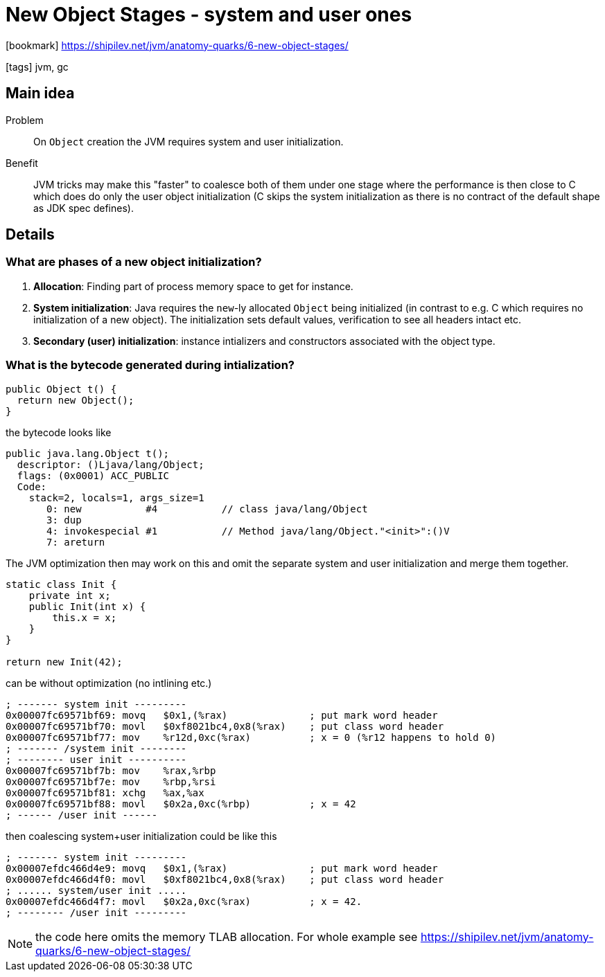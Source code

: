 = New Object Stages - system and user ones

:icons: font

icon:bookmark[] https://shipilev.net/jvm/anatomy-quarks/6-new-object-stages/

icon:tags[] jvm, gc

== Main idea

Problem::   On `Object` creation the JVM requires system and user initialization.
Benefit::   JVM tricks may make this "faster" to coalesce both of them under one stage
            where the performance is then close to C which does do only the user object initialization
            (C skips the system initialization as there is no contract of the default shape as JDK spec defines).

== Details

=== What are phases of a new object initialization?

. *Allocation*: Finding part of process memory space to get for instance.
. *System initialization*: Java requires the `new`-ly allocated `Object` being initialized
  (in contrast to e.g. C which requires no initialization of a new object).
  The initialization sets default values, verification to see all headers intact etc.
. *Secondary (user) initialization*: instance intializers and constructors associated
  with the object type.

=== What is the bytecode generated during intialization?

[source,java]
----
public Object t() {
  return new Object();
}
----

the bytecode looks like

[source,java]
----
public java.lang.Object t();
  descriptor: ()Ljava/lang/Object;
  flags: (0x0001) ACC_PUBLIC
  Code:
    stack=2, locals=1, args_size=1
       0: new           #4           // class java/lang/Object
       3: dup
       4: invokespecial #1           // Method java/lang/Object."<init>":()V
       7: areturn
----

The JVM optimization then may work on this and omit the separate
system and user initialization and merge them together.

[source,java]
----
static class Init {
    private int x;
    public Init(int x) {
        this.x = x;
    }
}

return new Init(42);
----

can be without optimization (no intlining etc.)

[source,asm]
----
; ------- system init ---------
0x00007fc69571bf69: movq   $0x1,(%rax)              ; put mark word header
0x00007fc69571bf70: movl   $0xf8021bc4,0x8(%rax)    ; put class word header
0x00007fc69571bf77: mov    %r12d,0xc(%rax)          ; x = 0 (%r12 happens to hold 0)
; ------- /system init --------
; -------- user init ----------
0x00007fc69571bf7b: mov    %rax,%rbp
0x00007fc69571bf7e: mov    %rbp,%rsi
0x00007fc69571bf81: xchg   %ax,%ax
0x00007fc69571bf88: movl   $0x2a,0xc(%rbp)          ; x = 42
; ------ /user init ------
----

then coalescing system+user initialization could be like this

[source,asm]
----
; ------- system init ---------
0x00007efdc466d4e9: movq   $0x1,(%rax)              ; put mark word header
0x00007efdc466d4f0: movl   $0xf8021bc4,0x8(%rax)    ; put class word header
; ...... system/user init .....
0x00007efdc466d4f7: movl   $0x2a,0xc(%rax)          ; x = 42.
; -------- /user init ---------
----

NOTE: the code here omits the memory TLAB allocation. For whole example see
      https://shipilev.net/jvm/anatomy-quarks/6-new-object-stages/
